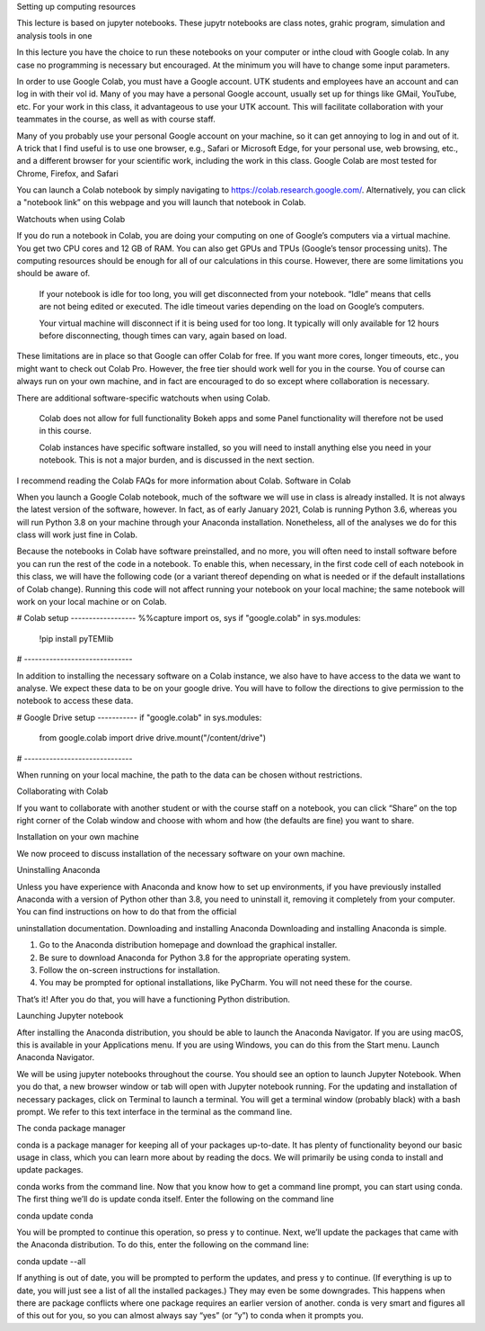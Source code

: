 Setting up computing resources

This lecture is based on jupyter notebooks. These jupytr notebooks are class notes, grahic program,
simulation and analysis tools in one

In this lecture you have the choice to run these notebooks on your computer
or inthe cloud with Google colab. In any case no programming is necessary but encouraged.
At the minimum you will have to change some input parameters.


In order to use Google Colab, you must have a Google account.
UTK students and employees have an account and can log in with their vol id.
Many of you may have a personal Google account, usually set up for things like GMail, YouTube, etc.
For your work in this class, it advantageous to use your UTK account.
This will facilitate collaboration with your
teammates in the course, as well as with course staff.

Many of you probably use your personal Google account on your machine,
so it can get annoying to log in and out of it.
A trick that I find useful is to use one browser, e.g.,
Safari or Microsoft Edge, for your personal use, web browsing, etc.,
and a different browser for your scientific work, including the work
in this class.
Google Colab are most tested for Chrome, Firefox, and Safari

You can launch a Colab notebook by
simply navigating to https://colab.research.google.com/.
Alternatively, you can click a "notebook link” on this webpage
and you will launch that notebook in Colab.

Watchouts when using Colab

If you do run a notebook in Colab, you are doing your computing on one
of Google’s computers via a virtual machine. You get two CPU cores and
12 GB of RAM. You can also get GPUs and TPUs (Google’s tensor processing
units).
The computing resources should be enough for all of our calculations
in this course.
However, there are some limitations you should be aware of.

    If your notebook is idle for too long, you will get disconnected
    from your notebook. “Idle” means that cells are not being edited
    or executed. The idle timeout varies depending on the load on
    Google’s computers.

    Your virtual machine will disconnect if it is being used for too long.
    It typically will only available for 12 hours before disconnecting,
    though times can vary, again based on load.

These limitations are in place so that Google can offer Colab for free.
If you want more cores, longer timeouts, etc., you might want to check
out Colab Pro. However, the free tier should work well for you in the
course. You of course can always run on your own machine, and in fact
are encouraged to do so except where collaboration is necessary.

There are additional software-specific watchouts when using Colab.

    Colab does not allow for full functionality Bokeh apps and some
    Panel functionality will therefore not be used in this course.

    Colab instances have specific software installed, so you will need
    to install anything else you need in your notebook.
    This is not a major burden, and is discussed in the next section.

I recommend reading the Colab FAQs for more information about Colab.
Software in Colab

When you launch a Google Colab notebook, much of the software we will
use in class is already installed. It is not always the latest version
of the software, however. In fact, as of early January 2021, Colab
is running Python 3.6, whereas you will run Python 3.8 on your machine
through your Anaconda installation. Nonetheless, all of
the analyses we do for this class will work just fine in Colab.

Because the notebooks in Colab have software preinstalled,
and no more, you will often need to install software before you can
run the rest of the code in a notebook. To enable this, when necessary,
in the first code cell of each notebook in this class, we will have the
following code (or a variant thereof depending on what is needed or if
the default installations of Colab change). Running this code will not
affect running your notebook on your local machine;
the same notebook will work on your local machine or on Colab.

# Colab setup ------------------
%%capture
import os, sys
if "google.colab" in sys.modules:
    !pip install pyTEMlib
# ------------------------------

In addition to installing the necessary software on a Colab instance,
we also have to have access to the data we want to analyse. We expect these
data to be on your google drive. You will have to follow the directions to
give permission to the notebook to access these data.

# Google Drive setup -----------
if "google.colab" in sys.modules:
    from google.colab import drive
    drive.mount("/content/drive")
# ------------------------------

When running on your local machine, the path to the data can be chosen without restrictions.

Collaborating with Colab

If you want to collaborate with another student or with the course staff
on a notebook, you can click “Share” on the top right corner of the
Colab window and choose with whom and how (the defaults are fine)
you want to share.


Installation on your own machine

We now proceed to discuss installation of the necessary software on your own machine.

Uninstalling Anaconda

Unless you have experience with Anaconda and know how to set up
environments, if you have previously installed Anaconda with a version
of Python other than 3.8, you need to uninstall it, removing it
completely from your computer.
You can find instructions on how to do that from the official

uninstallation documentation.
Downloading and installing Anaconda
Downloading and installing Anaconda is simple.

1. Go to the Anaconda distribution homepage and download the graphical installer.
2. Be sure to download Anaconda for Python 3.8 for the appropriate operating system.
3. Follow the on-screen instructions for installation.
4. You may be prompted for optional installations, like PyCharm. You will not need these for the course.

That’s it! After you do that, you will have a functioning Python distribution.

Launching Jupyter notebook

After installing the Anaconda distribution, you should be able to launch
the Anaconda Navigator.
If you are using macOS, this is available in your Applications menu.
If you are using Windows, you can do this from the Start menu.
Launch Anaconda Navigator.

We will be using jupyter notebooks throughout the course.
You should see an option to launch Jupyter Notebook.
When you do that, a new browser window or tab will open with Jupyter
notebook running.
For the updating and installation of necessary packages, click on
Terminal to launch a terminal. You will get a terminal window
(probably black) with a bash prompt. We refer to this text interface
in the terminal as the command line.

The conda package manager

conda is a package manager for keeping all of your packages up-to-date.
It has plenty of functionality beyond our basic usage in class,
which you can learn more about by reading the docs. We will primarily
be using conda to install and update packages.

conda works from the command line. Now that you know how to get a
command line prompt, you can start using conda. The first thing we’ll
do is update conda itself. Enter the following on the command line

conda update conda

You will be prompted to continue this operation, so press y to continue.
Next, we’ll update the packages that came with the Anaconda distribution.
To do this, enter the following on the command line:

conda update --all

If anything is out of date, you will be prompted to perform the updates,
and press y to continue. (If everything is up to date, you will just see
a list of all the installed packages.) They may even be some downgrades.
This happens when there are package conflicts where one package requires
an earlier version of another. conda is very smart and figures all of
this out for you, so you can almost always say “yes” (or “y”) to conda
when it prompts you.

